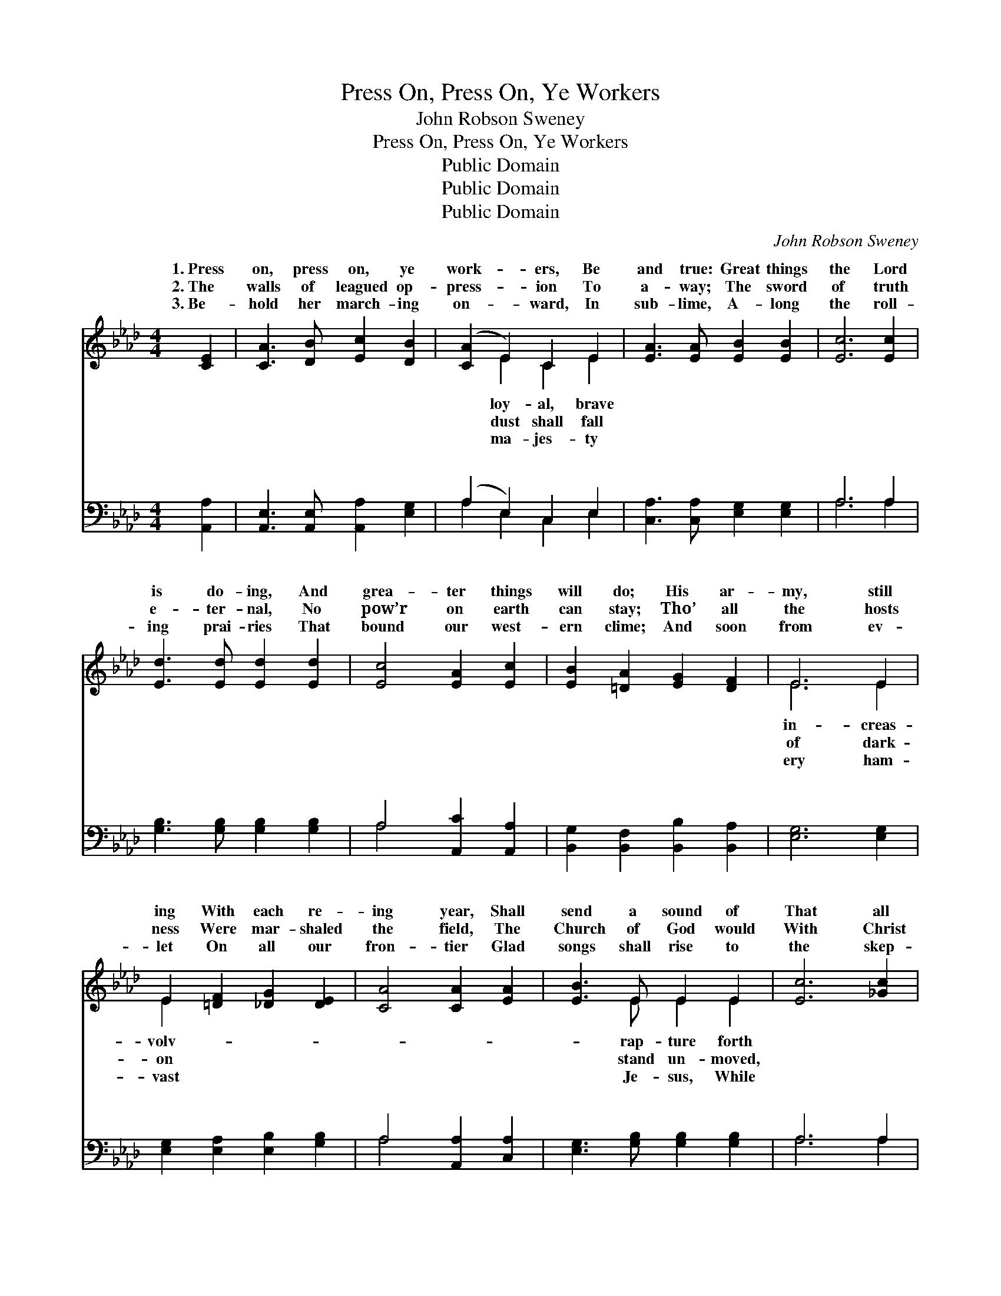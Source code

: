 X:1
T:Press On, Press On, Ye Workers
T:John Robson Sweney
T:Press On, Press On, Ye Workers
T:Public Domain
T:Public Domain
T:Public Domain
C:John Robson Sweney
Z:Public Domain
%%score ( 1 2 ) ( 3 4 )
L:1/8
M:4/4
K:Ab
V:1 treble 
V:2 treble 
V:3 bass 
V:4 bass 
V:1
 [CE]2 | [CA]3 [DB] [Ec]2 [DB]2 | ([CA]2 E2) C2 E2 | [EA]3 [EA] [EB]2 [EB]2 | [Ec]6 [Ec]2 | %5
w: 1.~Press|on, press on, ye|work- * ers, Be|and true: Great things|the Lord|
w: 2.~The|walls of leagued op-|press- * ion To|a- way; The sword|of truth|
w: 3.~Be-|hold her march- ing|on- * ward, In|sub- lime, A- long|the roll-|
 [Ed]3 [Ed] [Ed]2 [Ed]2 | [Ec]4 [EA]2 [Ec]2 | [EB]2 [=DA]2 [EG]2 [DF]2 | E6 E2 | %9
w: is do- ing, And|grea- ter things|will do; His ar-|my, still|
w: e- ter- nal, No|pow’r on earth|can stay; Tho’ all|the hosts|
w: ing prai- ries That|bound our west-|ern clime; And soon|from ev-|
 E2 [=DF]2 [_DG]2 [DE]2 | [CA]4 [CA]2 [EA]2 | [EB]3 E E2 E2 | [Ec]6 [_Gc]2 | %13
w: ing With each re-|ing year, Shall|send a sound of|That all|
w: ness Were mar- shaled|the field, The|Church of God would|With Christ|
w: let On all our|fron- tier Glad|songs shall rise to|the skep-|
 [Fd]3 [Fd] [Fd]2 [Fd]2 | [Fd]2 [Ec]2 [DB]2 [CA]2 | [Ec]3 [DB] [EA]2 [DG]2 | [CA]6 || %17
w: the world shall hear.|Re- joice, re- joice,|ye work- ers all,|re-|
w: her strength and shield.||||
w: tics turn to hear.||||
"^Refrain" e2 | (z2 G2 G2) [DG]2 | C3 C C2 [CE]2 | [DF]2 [EG]2 [FA]2 [FB]2 | [=Ec]6 [Ec]2 | %22
w: joice!|* * O|* * * your|and sing, O clap|your hands|
w: |||||
w: |||||
 [Ed]2 [EB]2 [EG]2 E2 | (E3 E E2) [Ec]2 | [EB]2 [Ge]2 [Ge]2 [A=d]2 | [Ge]6 E2 | %26
w: and sing! God’s ho-|Church * * shall|umph yet, Tri- umph|yet, tri-|
w: ||||
w: ||||
 E2 [Ed]2 [Ec]2 [DB]2 | [CA]3 [CA] [CA]2 z2 | [EB]3 [EB] [EB]2 z2 | [Ec]2 [Ed]2 [Ee]2 [Ae]2 | %30
w: yet, And He shall|our King, Shall|reign our King.||
w: ||||
w: ||||
 [Af]3 [Af] [Af]2 [Af]2 | [Ae]6 [Ae]2 | [Ge]4 [EG]4 | [EA]6 |] %34
w: ||||
w: ||||
w: ||||
V:2
 x2 | x8 | x2 E2 C2 E2 | x8 | x8 | x8 | x8 | x8 | E6 E2 | E2 x6 | x8 | x3 E E2 E2 | x8 | x8 | x8 | %15
w: ||loy- al, brave||||||in- creas-|volv-||rap- ture forth||||
w: ||dust shall fall||||||of dark-|on||stand un- moved,||||
w: ||ma- jes- ty||||||ery ham-|vast||Je- sus, While||||
 x8 | x6 || x2 | e6 x2 | A6 x2 | x8 | x8 | x6 E2 | A6 x2 | x8 | x6 E2 | E2 x6 | x8 | x8 | x8 | x8 | %31
w: |||clap|hands|||ly|tri-||umph|reign|||||
w: ||||||||||||||||
w: ||||||||||||||||
 x8 | x8 | x6 |] %34
w: |||
w: |||
w: |||
V:3
 [A,,A,]2 | [A,,E,]3 [A,,E,] [A,,A,]2 [E,G,]2 | (A,2 E,2) C,2 E,2 | %3
w: ~|~ ~ ~ ~|~ * ~ ~|
 [C,A,]3 [C,A,] [E,G,]2 [E,G,]2 | A,6 A,2 | [G,B,]3 [G,B,] [G,B,]2 [G,B,]2 | A,4 [A,,C]2 [A,,A,]2 | %7
w: ~ ~ ~ ~|~ ~|~ ~ ~ ~|~ ~ ~|
 [B,,G,]2 [B,,F,]2 [B,,B,]2 [B,,A,]2 | [E,G,]6 [E,G,]2 | [E,G,]2 [E,A,]2 [E,B,]2 [G,B,]2 | %10
w: ~ ~ ~ ~|~ ~|~ ~ ~ ~|
 A,4 [A,,A,]2 [C,A,]2 | [E,G,]3 [G,B,] [G,B,]2 [G,B,]2 | A,6 A,2 | [D,A,]3 [D,A,] [D,A,]2 [D,A,]2 | %14
w: ~ ~ ~|~ ~ ~ ~|~ ~|~ ~ ~ Re-|
 [B,,B,]2 [C,A,]2 [D,F,]2 E,2 | [E,A,]3 [E,D] [E,C]2 [E,B,]2 | [A,,A,]6 || z2 | %18
w: joice, re- joice, re-|~ ~ ~ ~|~||
 z2 [E,B,]2 [E,B,]2 [E,B,]2 | [A,,A,]3 [A,,E,] [A,,E,]2 [A,,A,]2 | %20
w: ~ ~ ~|~ ~ ~ ~|
 [D,A,]2 [D,A,]2 [D,A,]2 [D,F,]2 | [C,G,]6 [C,G,]2 | [E,G,]2 [E,G,]2 [E,B,]2 [G,D]2 | %23
w: and sing, * *|||
 [A,C]3 [A,C] [A,C]2 [A,,A,]2 | [B,,G,]2 [B,,B,]2 [B,,B,]2 [B,,B,]2 | [E,B,]6 [E,G,]2 | %26
w: |||
 [E,G,]2 [E,B,]2 [E,A,]2 [E,G,]2 | [A,,A,]3 [A,,E,] [A,,E,]2 z2 | [E,G,]3 [E,G,] [E,G,]2 z2 | %29
w: |||
 A,2 [A,B,]2 [A,C]2 [A,C]2 | [D,D]3 [D,D] [D,D]2 [D,D]2 | [A,C]6 [A,C]2 | [E,B,]4 [E,D]4 | %33
w: ||||
 [A,,C]6 |] %34
w: |
V:4
 x2 | x8 | A,2 E,2 C,2 E,2 | x8 | A,6 A,2 | x8 | A,4 x4 | x8 | x8 | x8 | A,4 x4 | x8 | A,6 A,2 | %13
w: ||~ ~ ~ ~||~ ~||~||||~||~ ~|
 x8 | x6 E,2 | x8 | x6 || x2 | x8 | x8 | x8 | x8 | x8 | x8 | x8 | x8 | x8 | x8 | x8 | A,2 x6 | x8 | %31
w: |joice|||||||||||||||||
 x8 | x8 | x6 |] %34
w: |||

